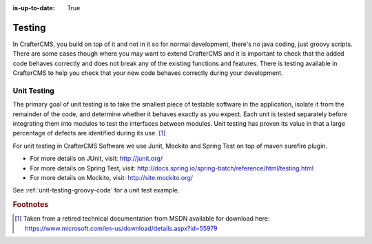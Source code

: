 :is-up-to-date: True

.. _testing:

=======
Testing
=======

In CrafterCMS, you build on top of it and not in it so for normal development, there's no java coding, just groovy scripts.  There are some cases though where you may want to extend CrafterCMS and it is important to check that the added code behaves correctly and does not break any of the existing functions and features.  There is testing available in CrafterCMS to help you check that your new code behaves correctly during your development.

------------
Unit Testing
------------

The primary goal of unit testing is to take the smallest piece of testable software in the application, isolate it from the remainder of the code, and determine whether it behaves exactly as you expect. Each unit is tested separately before integrating them into modules to test the interfaces between modules. Unit testing has proven its value in that a large percentage of defects are identified during its use. [#]_

For unit testing in CrafterCMS Software we use Junit, Mockito and Spring Test on top of maven surefire plugin.

- For more details on JUnit, visit: http://junit.org/
- For more details on Spring Test, visit: http://docs.spring.io/spring-batch/reference/html/testing.html
- For more details on Mockito, visit: http://site.mockito.org/

See :ref:`unit-testing-groovy-code` for a unit test example.

.. rubric:: Footnotes

.. [#] Taken from a retired technical documentation from MSDN available for download here: https://www.microsoft.com/en-us/download/details.aspx?id=55979
